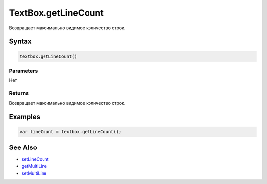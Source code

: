 TextBox.getLineCount
====================

Возвращает максимально видимое количество строк.

Syntax
------

.. code:: js

    textbox.getLineCount()

Parameters
~~~~~~~~~~

Нет

Returns
~~~~~~~

Возвращает максимально видимое количество строк.

Examples
--------

.. code:: js

    var lineCount = textbox.getLineCount();

See Also
--------

-  `setLineCount <../TextBox.setLineCount.html>`__
-  `getMultiLine <../TextBox.getMultiLine.html>`__
-  `setMultiLine <../TextBox.setMultiLine.html>`__
